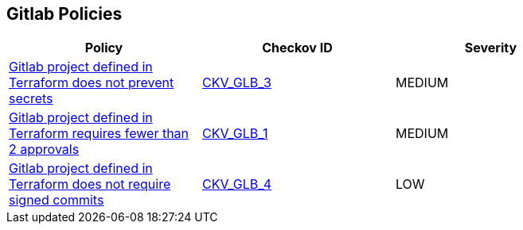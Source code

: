 == Gitlab Policies

[width=85%]
[cols="1,1,1"]
|===
|Policy|Checkov ID| Severity


|xref:ensure-gitlab-prevent-secrets-is-enabled.adoc[Gitlab project defined in Terraform does not prevent secrets]
| https://github.com/bridgecrewio/checkov/tree/master/checkov/terraform/checks/resource/gitlab/PreventSecretsEnabled.py[CKV_GLB_3]
|MEDIUM

|xref:merge-requests-do-not-require-two-or-more-approvals-to-merge.adoc[Gitlab project defined in Terraform requires fewer than 2 approvals]
| https://github.com/bridgecrewio/checkov/tree/master/checkov/terraform/checks/resource/gitlab/RequireTwoApprovalsToMerge.py[CKV_GLB_1]
|MEDIUM

|xref:ensure-gitlab-commits-are-signed.adoc[Gitlab project defined in Terraform does not require signed commits]
| https://github.com/bridgecrewio/checkov/tree/master/checkov/terraform/checks/resource/gitlab/RejectUnsignedCommits.py[CKV_GLB_4]
|LOW


|===

